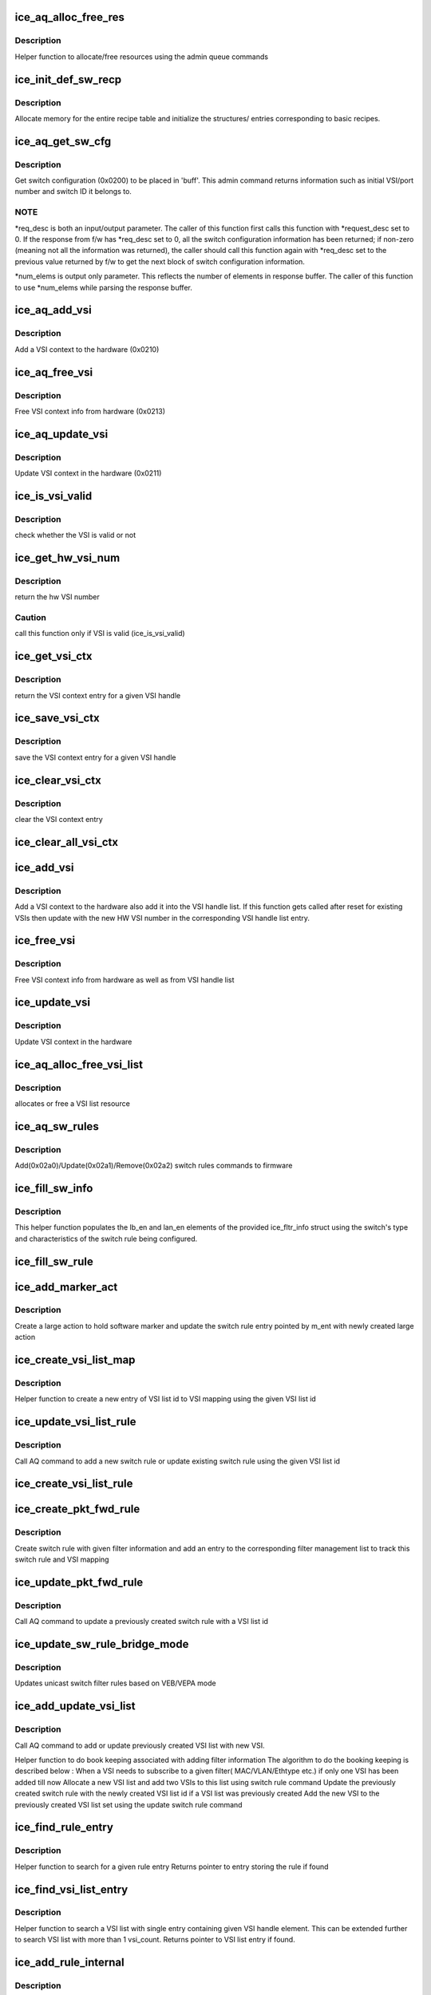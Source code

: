 .. -*- coding: utf-8; mode: rst -*-
.. src-file: drivers/net/ethernet/intel/ice/ice_switch.c

.. _`ice_aq_alloc_free_res`:

ice_aq_alloc_free_res
=====================

.. c:function:: enum ice_status ice_aq_alloc_free_res(struct ice_hw *hw, u16 num_entries, struct ice_aqc_alloc_free_res_elem *buf, u16 buf_size, enum ice_adminq_opc opc, struct ice_sq_cd *cd)

    command to allocate/free resources

    :param hw:
        pointer to the hw struct
    :type hw: struct ice_hw \*

    :param num_entries:
        number of resource entries in buffer
    :type num_entries: u16

    :param buf:
        Indirect buffer to hold data parameters and response
    :type buf: struct ice_aqc_alloc_free_res_elem \*

    :param buf_size:
        size of buffer for indirect commands
    :type buf_size: u16

    :param opc:
        pass in the command opcode
    :type opc: enum ice_adminq_opc

    :param cd:
        pointer to command details structure or NULL
    :type cd: struct ice_sq_cd \*

.. _`ice_aq_alloc_free_res.description`:

Description
-----------

Helper function to allocate/free resources using the admin queue commands

.. _`ice_init_def_sw_recp`:

ice_init_def_sw_recp
====================

.. c:function:: enum ice_status ice_init_def_sw_recp(struct ice_hw *hw)

    initialize the recipe book keeping tables

    :param hw:
        pointer to the hw struct
    :type hw: struct ice_hw \*

.. _`ice_init_def_sw_recp.description`:

Description
-----------

Allocate memory for the entire recipe table and initialize the structures/
entries corresponding to basic recipes.

.. _`ice_aq_get_sw_cfg`:

ice_aq_get_sw_cfg
=================

.. c:function:: enum ice_status ice_aq_get_sw_cfg(struct ice_hw *hw, struct ice_aqc_get_sw_cfg_resp *buf, u16 buf_size, u16 *req_desc, u16 *num_elems, struct ice_sq_cd *cd)

    get switch configuration

    :param hw:
        pointer to the hardware structure
    :type hw: struct ice_hw \*

    :param buf:
        pointer to the result buffer
    :type buf: struct ice_aqc_get_sw_cfg_resp \*

    :param buf_size:
        length of the buffer available for response
    :type buf_size: u16

    :param req_desc:
        pointer to requested descriptor
    :type req_desc: u16 \*

    :param num_elems:
        pointer to number of elements
    :type num_elems: u16 \*

    :param cd:
        pointer to command details structure or NULL
    :type cd: struct ice_sq_cd \*

.. _`ice_aq_get_sw_cfg.description`:

Description
-----------

Get switch configuration (0x0200) to be placed in 'buff'.
This admin command returns information such as initial VSI/port number
and switch ID it belongs to.

.. _`ice_aq_get_sw_cfg.note`:

NOTE
----

\*req_desc is both an input/output parameter.
The caller of this function first calls this function with \*request_desc set
to 0.  If the response from f/w has \*req_desc set to 0, all the switch
configuration information has been returned; if non-zero (meaning not all
the information was returned), the caller should call this function again
with \*req_desc set to the previous value returned by f/w to get the
next block of switch configuration information.

\*num_elems is output only parameter. This reflects the number of elements
in response buffer. The caller of this function to use \*num_elems while
parsing the response buffer.

.. _`ice_aq_add_vsi`:

ice_aq_add_vsi
==============

.. c:function:: enum ice_status ice_aq_add_vsi(struct ice_hw *hw, struct ice_vsi_ctx *vsi_ctx, struct ice_sq_cd *cd)

    :param hw:
        pointer to the hw struct
    :type hw: struct ice_hw \*

    :param vsi_ctx:
        pointer to a VSI context struct
    :type vsi_ctx: struct ice_vsi_ctx \*

    :param cd:
        pointer to command details structure or NULL
    :type cd: struct ice_sq_cd \*

.. _`ice_aq_add_vsi.description`:

Description
-----------

Add a VSI context to the hardware (0x0210)

.. _`ice_aq_free_vsi`:

ice_aq_free_vsi
===============

.. c:function:: enum ice_status ice_aq_free_vsi(struct ice_hw *hw, struct ice_vsi_ctx *vsi_ctx, bool keep_vsi_alloc, struct ice_sq_cd *cd)

    :param hw:
        pointer to the hw struct
    :type hw: struct ice_hw \*

    :param vsi_ctx:
        pointer to a VSI context struct
    :type vsi_ctx: struct ice_vsi_ctx \*

    :param keep_vsi_alloc:
        keep VSI allocation as part of this PF's resources
    :type keep_vsi_alloc: bool

    :param cd:
        pointer to command details structure or NULL
    :type cd: struct ice_sq_cd \*

.. _`ice_aq_free_vsi.description`:

Description
-----------

Free VSI context info from hardware (0x0213)

.. _`ice_aq_update_vsi`:

ice_aq_update_vsi
=================

.. c:function:: enum ice_status ice_aq_update_vsi(struct ice_hw *hw, struct ice_vsi_ctx *vsi_ctx, struct ice_sq_cd *cd)

    :param hw:
        pointer to the hw struct
    :type hw: struct ice_hw \*

    :param vsi_ctx:
        pointer to a VSI context struct
    :type vsi_ctx: struct ice_vsi_ctx \*

    :param cd:
        pointer to command details structure or NULL
    :type cd: struct ice_sq_cd \*

.. _`ice_aq_update_vsi.description`:

Description
-----------

Update VSI context in the hardware (0x0211)

.. _`ice_is_vsi_valid`:

ice_is_vsi_valid
================

.. c:function:: bool ice_is_vsi_valid(struct ice_hw *hw, u16 vsi_handle)

    check whether the VSI is valid or not

    :param hw:
        pointer to the hw struct
    :type hw: struct ice_hw \*

    :param vsi_handle:
        VSI handle
    :type vsi_handle: u16

.. _`ice_is_vsi_valid.description`:

Description
-----------

check whether the VSI is valid or not

.. _`ice_get_hw_vsi_num`:

ice_get_hw_vsi_num
==================

.. c:function:: u16 ice_get_hw_vsi_num(struct ice_hw *hw, u16 vsi_handle)

    return the hw VSI number

    :param hw:
        pointer to the hw struct
    :type hw: struct ice_hw \*

    :param vsi_handle:
        VSI handle
    :type vsi_handle: u16

.. _`ice_get_hw_vsi_num.description`:

Description
-----------

return the hw VSI number

.. _`ice_get_hw_vsi_num.caution`:

Caution
-------

call this function only if VSI is valid (ice_is_vsi_valid)

.. _`ice_get_vsi_ctx`:

ice_get_vsi_ctx
===============

.. c:function:: struct ice_vsi_ctx *ice_get_vsi_ctx(struct ice_hw *hw, u16 vsi_handle)

    return the VSI context entry for a given VSI handle

    :param hw:
        pointer to the hw struct
    :type hw: struct ice_hw \*

    :param vsi_handle:
        VSI handle
    :type vsi_handle: u16

.. _`ice_get_vsi_ctx.description`:

Description
-----------

return the VSI context entry for a given VSI handle

.. _`ice_save_vsi_ctx`:

ice_save_vsi_ctx
================

.. c:function:: void ice_save_vsi_ctx(struct ice_hw *hw, u16 vsi_handle, struct ice_vsi_ctx *vsi)

    save the VSI context for a given VSI handle

    :param hw:
        pointer to the hw struct
    :type hw: struct ice_hw \*

    :param vsi_handle:
        VSI handle
    :type vsi_handle: u16

    :param vsi:
        VSI context pointer
    :type vsi: struct ice_vsi_ctx \*

.. _`ice_save_vsi_ctx.description`:

Description
-----------

save the VSI context entry for a given VSI handle

.. _`ice_clear_vsi_ctx`:

ice_clear_vsi_ctx
=================

.. c:function:: void ice_clear_vsi_ctx(struct ice_hw *hw, u16 vsi_handle)

    clear the VSI context entry

    :param hw:
        pointer to the hw struct
    :type hw: struct ice_hw \*

    :param vsi_handle:
        VSI handle
    :type vsi_handle: u16

.. _`ice_clear_vsi_ctx.description`:

Description
-----------

clear the VSI context entry

.. _`ice_clear_all_vsi_ctx`:

ice_clear_all_vsi_ctx
=====================

.. c:function:: void ice_clear_all_vsi_ctx(struct ice_hw *hw)

    clear all the VSI context entries

    :param hw:
        pointer to the hw struct
    :type hw: struct ice_hw \*

.. _`ice_add_vsi`:

ice_add_vsi
===========

.. c:function:: enum ice_status ice_add_vsi(struct ice_hw *hw, u16 vsi_handle, struct ice_vsi_ctx *vsi_ctx, struct ice_sq_cd *cd)

    add VSI context to the hardware and VSI handle list

    :param hw:
        pointer to the hw struct
    :type hw: struct ice_hw \*

    :param vsi_handle:
        unique VSI handle provided by drivers
    :type vsi_handle: u16

    :param vsi_ctx:
        pointer to a VSI context struct
    :type vsi_ctx: struct ice_vsi_ctx \*

    :param cd:
        pointer to command details structure or NULL
    :type cd: struct ice_sq_cd \*

.. _`ice_add_vsi.description`:

Description
-----------

Add a VSI context to the hardware also add it into the VSI handle list.
If this function gets called after reset for existing VSIs then update
with the new HW VSI number in the corresponding VSI handle list entry.

.. _`ice_free_vsi`:

ice_free_vsi
============

.. c:function:: enum ice_status ice_free_vsi(struct ice_hw *hw, u16 vsi_handle, struct ice_vsi_ctx *vsi_ctx, bool keep_vsi_alloc, struct ice_sq_cd *cd)

    free VSI context from hardware and VSI handle list

    :param hw:
        pointer to the hw struct
    :type hw: struct ice_hw \*

    :param vsi_handle:
        unique VSI handle
    :type vsi_handle: u16

    :param vsi_ctx:
        pointer to a VSI context struct
    :type vsi_ctx: struct ice_vsi_ctx \*

    :param keep_vsi_alloc:
        keep VSI allocation as part of this PF's resources
    :type keep_vsi_alloc: bool

    :param cd:
        pointer to command details structure or NULL
    :type cd: struct ice_sq_cd \*

.. _`ice_free_vsi.description`:

Description
-----------

Free VSI context info from hardware as well as from VSI handle list

.. _`ice_update_vsi`:

ice_update_vsi
==============

.. c:function:: enum ice_status ice_update_vsi(struct ice_hw *hw, u16 vsi_handle, struct ice_vsi_ctx *vsi_ctx, struct ice_sq_cd *cd)

    :param hw:
        pointer to the hw struct
    :type hw: struct ice_hw \*

    :param vsi_handle:
        unique VSI handle
    :type vsi_handle: u16

    :param vsi_ctx:
        pointer to a VSI context struct
    :type vsi_ctx: struct ice_vsi_ctx \*

    :param cd:
        pointer to command details structure or NULL
    :type cd: struct ice_sq_cd \*

.. _`ice_update_vsi.description`:

Description
-----------

Update VSI context in the hardware

.. _`ice_aq_alloc_free_vsi_list`:

ice_aq_alloc_free_vsi_list
==========================

.. c:function:: enum ice_status ice_aq_alloc_free_vsi_list(struct ice_hw *hw, u16 *vsi_list_id, enum ice_sw_lkup_type lkup_type, enum ice_adminq_opc opc)

    :param hw:
        pointer to the hw struct
    :type hw: struct ice_hw \*

    :param vsi_list_id:
        VSI list id returned or used for lookup
    :type vsi_list_id: u16 \*

    :param lkup_type:
        switch rule filter lookup type
    :type lkup_type: enum ice_sw_lkup_type

    :param opc:
        switch rules population command type - pass in the command opcode
    :type opc: enum ice_adminq_opc

.. _`ice_aq_alloc_free_vsi_list.description`:

Description
-----------

allocates or free a VSI list resource

.. _`ice_aq_sw_rules`:

ice_aq_sw_rules
===============

.. c:function:: enum ice_status ice_aq_sw_rules(struct ice_hw *hw, void *rule_list, u16 rule_list_sz, u8 num_rules, enum ice_adminq_opc opc, struct ice_sq_cd *cd)

    add/update/remove switch rules

    :param hw:
        pointer to the hw struct
    :type hw: struct ice_hw \*

    :param rule_list:
        pointer to switch rule population list
    :type rule_list: void \*

    :param rule_list_sz:
        total size of the rule list in bytes
    :type rule_list_sz: u16

    :param num_rules:
        number of switch rules in the rule_list
    :type num_rules: u8

    :param opc:
        switch rules population command type - pass in the command opcode
    :type opc: enum ice_adminq_opc

    :param cd:
        pointer to command details structure or NULL
    :type cd: struct ice_sq_cd \*

.. _`ice_aq_sw_rules.description`:

Description
-----------

Add(0x02a0)/Update(0x02a1)/Remove(0x02a2) switch rules commands to firmware

.. _`ice_fill_sw_info`:

ice_fill_sw_info
================

.. c:function:: void ice_fill_sw_info(struct ice_hw *hw, struct ice_fltr_info *f_info)

    Helper function to populate lb_en and lan_en

    :param hw:
        pointer to the hardware structure
    :type hw: struct ice_hw \*

    :param f_info:
        filter info structure to fill/update
    :type f_info: struct ice_fltr_info \*

.. _`ice_fill_sw_info.description`:

Description
-----------

This helper function populates the lb_en and lan_en elements of the provided
ice_fltr_info struct using the switch's type and characteristics of the
switch rule being configured.

.. _`ice_fill_sw_rule`:

ice_fill_sw_rule
================

.. c:function:: void ice_fill_sw_rule(struct ice_hw *hw, struct ice_fltr_info *f_info, struct ice_aqc_sw_rules_elem *s_rule, enum ice_adminq_opc opc)

    Helper function to fill switch rule structure

    :param hw:
        pointer to the hardware structure
    :type hw: struct ice_hw \*

    :param f_info:
        entry containing packet forwarding information
    :type f_info: struct ice_fltr_info \*

    :param s_rule:
        switch rule structure to be filled in based on mac_entry
    :type s_rule: struct ice_aqc_sw_rules_elem \*

    :param opc:
        switch rules population command type - pass in the command opcode
    :type opc: enum ice_adminq_opc

.. _`ice_add_marker_act`:

ice_add_marker_act
==================

.. c:function:: enum ice_status ice_add_marker_act(struct ice_hw *hw, struct ice_fltr_mgmt_list_entry *m_ent, u16 sw_marker, u16 l_id)

    :param hw:
        pointer to the hardware structure
    :type hw: struct ice_hw \*

    :param m_ent:
        the management entry for which sw marker needs to be added
    :type m_ent: struct ice_fltr_mgmt_list_entry \*

    :param sw_marker:
        sw marker to tag the Rx descriptor with
    :type sw_marker: u16

    :param l_id:
        large action resource id
    :type l_id: u16

.. _`ice_add_marker_act.description`:

Description
-----------

Create a large action to hold software marker and update the switch rule
entry pointed by m_ent with newly created large action

.. _`ice_create_vsi_list_map`:

ice_create_vsi_list_map
=======================

.. c:function:: struct ice_vsi_list_map_info *ice_create_vsi_list_map(struct ice_hw *hw, u16 *vsi_handle_arr, u16 num_vsi, u16 vsi_list_id)

    :param hw:
        pointer to the hardware structure
    :type hw: struct ice_hw \*

    :param vsi_handle_arr:
        array of VSI handles to set in the VSI mapping
    :type vsi_handle_arr: u16 \*

    :param num_vsi:
        number of VSI handles in the array
    :type num_vsi: u16

    :param vsi_list_id:
        VSI list id generated as part of allocate resource
    :type vsi_list_id: u16

.. _`ice_create_vsi_list_map.description`:

Description
-----------

Helper function to create a new entry of VSI list id to VSI mapping
using the given VSI list id

.. _`ice_update_vsi_list_rule`:

ice_update_vsi_list_rule
========================

.. c:function:: enum ice_status ice_update_vsi_list_rule(struct ice_hw *hw, u16 *vsi_handle_arr, u16 num_vsi, u16 vsi_list_id, bool remove, enum ice_adminq_opc opc, enum ice_sw_lkup_type lkup_type)

    :param hw:
        pointer to the hardware structure
    :type hw: struct ice_hw \*

    :param vsi_handle_arr:
        array of VSI handles to form a VSI list
    :type vsi_handle_arr: u16 \*

    :param num_vsi:
        number of VSI handles in the array
    :type num_vsi: u16

    :param vsi_list_id:
        VSI list id generated as part of allocate resource
    :type vsi_list_id: u16

    :param remove:
        Boolean value to indicate if this is a remove action
    :type remove: bool

    :param opc:
        switch rules population command type - pass in the command opcode
    :type opc: enum ice_adminq_opc

    :param lkup_type:
        lookup type of the filter
    :type lkup_type: enum ice_sw_lkup_type

.. _`ice_update_vsi_list_rule.description`:

Description
-----------

Call AQ command to add a new switch rule or update existing switch rule
using the given VSI list id

.. _`ice_create_vsi_list_rule`:

ice_create_vsi_list_rule
========================

.. c:function:: enum ice_status ice_create_vsi_list_rule(struct ice_hw *hw, u16 *vsi_handle_arr, u16 num_vsi, u16 *vsi_list_id, enum ice_sw_lkup_type lkup_type)

    Creates and populates a VSI list rule

    :param hw:
        pointer to the hw struct
    :type hw: struct ice_hw \*

    :param vsi_handle_arr:
        array of VSI handles to form a VSI list
    :type vsi_handle_arr: u16 \*

    :param num_vsi:
        number of VSI handles in the array
    :type num_vsi: u16

    :param vsi_list_id:
        stores the ID of the VSI list to be created
    :type vsi_list_id: u16 \*

    :param lkup_type:
        switch rule filter's lookup type
    :type lkup_type: enum ice_sw_lkup_type

.. _`ice_create_pkt_fwd_rule`:

ice_create_pkt_fwd_rule
=======================

.. c:function:: enum ice_status ice_create_pkt_fwd_rule(struct ice_hw *hw, struct ice_fltr_list_entry *f_entry)

    :param hw:
        pointer to the hardware structure
    :type hw: struct ice_hw \*

    :param f_entry:
        entry containing packet forwarding information
    :type f_entry: struct ice_fltr_list_entry \*

.. _`ice_create_pkt_fwd_rule.description`:

Description
-----------

Create switch rule with given filter information and add an entry
to the corresponding filter management list to track this switch rule
and VSI mapping

.. _`ice_update_pkt_fwd_rule`:

ice_update_pkt_fwd_rule
=======================

.. c:function:: enum ice_status ice_update_pkt_fwd_rule(struct ice_hw *hw, struct ice_fltr_info *f_info)

    :param hw:
        pointer to the hardware structure
    :type hw: struct ice_hw \*

    :param f_info:
        filter information for switch rule
    :type f_info: struct ice_fltr_info \*

.. _`ice_update_pkt_fwd_rule.description`:

Description
-----------

Call AQ command to update a previously created switch rule with a
VSI list id

.. _`ice_update_sw_rule_bridge_mode`:

ice_update_sw_rule_bridge_mode
==============================

.. c:function:: enum ice_status ice_update_sw_rule_bridge_mode(struct ice_hw *hw)

    :param hw:
        pointer to the hw struct
    :type hw: struct ice_hw \*

.. _`ice_update_sw_rule_bridge_mode.description`:

Description
-----------

Updates unicast switch filter rules based on VEB/VEPA mode

.. _`ice_add_update_vsi_list`:

ice_add_update_vsi_list
=======================

.. c:function:: enum ice_status ice_add_update_vsi_list(struct ice_hw *hw, struct ice_fltr_mgmt_list_entry *m_entry, struct ice_fltr_info *cur_fltr, struct ice_fltr_info *new_fltr)

    :param hw:
        pointer to the hardware structure
    :type hw: struct ice_hw \*

    :param m_entry:
        pointer to current filter management list entry
    :type m_entry: struct ice_fltr_mgmt_list_entry \*

    :param cur_fltr:
        filter information from the book keeping entry
    :type cur_fltr: struct ice_fltr_info \*

    :param new_fltr:
        filter information with the new VSI to be added
    :type new_fltr: struct ice_fltr_info \*

.. _`ice_add_update_vsi_list.description`:

Description
-----------

Call AQ command to add or update previously created VSI list with new VSI.

Helper function to do book keeping associated with adding filter information
The algorithm to do the booking keeping is described below :
When a VSI needs to subscribe to a given filter( MAC/VLAN/Ethtype etc.)
if only one VSI has been added till now
Allocate a new VSI list and add two VSIs
to this list using switch rule command
Update the previously created switch rule with the
newly created VSI list id
if a VSI list was previously created
Add the new VSI to the previously created VSI list set
using the update switch rule command

.. _`ice_find_rule_entry`:

ice_find_rule_entry
===================

.. c:function:: struct ice_fltr_mgmt_list_entry *ice_find_rule_entry(struct ice_hw *hw, u8 recp_id, struct ice_fltr_info *f_info)

    Search a rule entry

    :param hw:
        pointer to the hardware structure
    :type hw: struct ice_hw \*

    :param recp_id:
        lookup type for which the specified rule needs to be searched
    :type recp_id: u8

    :param f_info:
        rule information
    :type f_info: struct ice_fltr_info \*

.. _`ice_find_rule_entry.description`:

Description
-----------

Helper function to search for a given rule entry
Returns pointer to entry storing the rule if found

.. _`ice_find_vsi_list_entry`:

ice_find_vsi_list_entry
=======================

.. c:function:: struct ice_vsi_list_map_info *ice_find_vsi_list_entry(struct ice_hw *hw, u8 recp_id, u16 vsi_handle, u16 *vsi_list_id)

    Search VSI list map with VSI count 1

    :param hw:
        pointer to the hardware structure
    :type hw: struct ice_hw \*

    :param recp_id:
        lookup type for which VSI lists needs to be searched
    :type recp_id: u8

    :param vsi_handle:
        VSI handle to be found in VSI list
    :type vsi_handle: u16

    :param vsi_list_id:
        VSI list id found containing vsi_handle
    :type vsi_list_id: u16 \*

.. _`ice_find_vsi_list_entry.description`:

Description
-----------

Helper function to search a VSI list with single entry containing given VSI
handle element. This can be extended further to search VSI list with more
than 1 vsi_count. Returns pointer to VSI list entry if found.

.. _`ice_add_rule_internal`:

ice_add_rule_internal
=====================

.. c:function:: enum ice_status ice_add_rule_internal(struct ice_hw *hw, u8 recp_id, struct ice_fltr_list_entry *f_entry)

    add rule for a given lookup type

    :param hw:
        pointer to the hardware structure
    :type hw: struct ice_hw \*

    :param recp_id:
        lookup type (recipe id) for which rule has to be added
    :type recp_id: u8

    :param f_entry:
        structure containing MAC forwarding information
    :type f_entry: struct ice_fltr_list_entry \*

.. _`ice_add_rule_internal.description`:

Description
-----------

Adds or updates the rule lists for a given recipe

.. _`ice_remove_vsi_list_rule`:

ice_remove_vsi_list_rule
========================

.. c:function:: enum ice_status ice_remove_vsi_list_rule(struct ice_hw *hw, u16 vsi_list_id, enum ice_sw_lkup_type lkup_type)

    :param hw:
        pointer to the hardware structure
    :type hw: struct ice_hw \*

    :param vsi_list_id:
        VSI list id generated as part of allocate resource
    :type vsi_list_id: u16

    :param lkup_type:
        switch rule filter lookup type
    :type lkup_type: enum ice_sw_lkup_type

.. _`ice_remove_vsi_list_rule.description`:

Description
-----------

The VSI list should be emptied before this function is called to remove the
VSI list.

.. _`ice_rem_update_vsi_list`:

ice_rem_update_vsi_list
=======================

.. c:function:: enum ice_status ice_rem_update_vsi_list(struct ice_hw *hw, u16 vsi_handle, struct ice_fltr_mgmt_list_entry *fm_list)

    :param hw:
        pointer to the hardware structure
    :type hw: struct ice_hw \*

    :param vsi_handle:
        VSI handle of the VSI to remove
    :type vsi_handle: u16

    :param fm_list:
        filter management entry for which the VSI list management needs to
        be done
    :type fm_list: struct ice_fltr_mgmt_list_entry \*

.. _`ice_remove_rule_internal`:

ice_remove_rule_internal
========================

.. c:function:: enum ice_status ice_remove_rule_internal(struct ice_hw *hw, u8 recp_id, struct ice_fltr_list_entry *f_entry)

    Remove a filter rule of a given type

    :param hw:
        pointer to the hardware structure
    :type hw: struct ice_hw \*

    :param recp_id:
        recipe id for which the rule needs to removed
    :type recp_id: u8

    :param f_entry:
        rule entry containing filter information
    :type f_entry: struct ice_fltr_list_entry \*

.. _`ice_add_mac`:

ice_add_mac
===========

.. c:function:: enum ice_status ice_add_mac(struct ice_hw *hw, struct list_head *m_list)

    Add a MAC address based filter rule

    :param hw:
        pointer to the hardware structure
    :type hw: struct ice_hw \*

    :param m_list:
        list of MAC addresses and forwarding information
    :type m_list: struct list_head \*

.. _`ice_add_mac.important`:

IMPORTANT
---------

When the ucast_shared flag is set to false and m_list has
multiple unicast addresses, the function assumes that all the
addresses are unique in a given add_mac call. It doesn't
check for duplicates in this case, removing duplicates from a given
list should be taken care of in the caller of this function.

.. _`ice_add_vlan_internal`:

ice_add_vlan_internal
=====================

.. c:function:: enum ice_status ice_add_vlan_internal(struct ice_hw *hw, struct ice_fltr_list_entry *f_entry)

    Add one VLAN based filter rule

    :param hw:
        pointer to the hardware structure
    :type hw: struct ice_hw \*

    :param f_entry:
        filter entry containing one VLAN information
    :type f_entry: struct ice_fltr_list_entry \*

.. _`ice_add_vlan`:

ice_add_vlan
============

.. c:function:: enum ice_status ice_add_vlan(struct ice_hw *hw, struct list_head *v_list)

    Add VLAN based filter rule

    :param hw:
        pointer to the hardware structure
    :type hw: struct ice_hw \*

    :param v_list:
        list of VLAN entries and forwarding information
    :type v_list: struct list_head \*

.. _`ice_rem_sw_rule_info`:

ice_rem_sw_rule_info
====================

.. c:function:: void ice_rem_sw_rule_info(struct ice_hw *hw, struct list_head *rule_head)

    :param hw:
        pointer to the hardware structure
    :type hw: struct ice_hw \*

    :param rule_head:
        pointer to the switch list structure that we want to delete
    :type rule_head: struct list_head \*

.. _`ice_cfg_dflt_vsi`:

ice_cfg_dflt_vsi
================

.. c:function:: enum ice_status ice_cfg_dflt_vsi(struct ice_hw *hw, u16 vsi_handle, bool set, u8 direction)

    change state of VSI to set/clear default

    :param hw:
        pointer to the hardware structure
    :type hw: struct ice_hw \*

    :param vsi_handle:
        VSI handle to set as default
    :type vsi_handle: u16

    :param set:
        true to add the above mentioned switch rule, false to remove it
    :type set: bool

    :param direction:
        ICE_FLTR_RX or ICE_FLTR_TX
    :type direction: u8

.. _`ice_cfg_dflt_vsi.description`:

Description
-----------

add filter rule to set/unset given VSI as default VSI for the switch
(represented by swid)

.. _`ice_remove_mac`:

ice_remove_mac
==============

.. c:function:: enum ice_status ice_remove_mac(struct ice_hw *hw, struct list_head *m_list)

    remove a MAC address based filter rule

    :param hw:
        pointer to the hardware structure
    :type hw: struct ice_hw \*

    :param m_list:
        list of MAC addresses and forwarding information
    :type m_list: struct list_head \*

.. _`ice_remove_mac.description`:

Description
-----------

This function removes either a MAC filter rule or a specific VSI from a
VSI list for a multicast MAC address.

Returns ICE_ERR_DOES_NOT_EXIST if a given entry was not added by
ice_add_mac. Caller should be aware that this call will only work if all
the entries passed into m_list were added previously. It will not attempt to
do a partial remove of entries that were found.

.. _`ice_remove_vlan`:

ice_remove_vlan
===============

.. c:function:: enum ice_status ice_remove_vlan(struct ice_hw *hw, struct list_head *v_list)

    Remove VLAN based filter rule

    :param hw:
        pointer to the hardware structure
    :type hw: struct ice_hw \*

    :param v_list:
        list of VLAN entries and forwarding information
    :type v_list: struct list_head \*

.. _`ice_vsi_uses_fltr`:

ice_vsi_uses_fltr
=================

.. c:function:: bool ice_vsi_uses_fltr(struct ice_fltr_mgmt_list_entry *fm_entry, u16 vsi_handle)

    Determine if given VSI uses specified filter

    :param fm_entry:
        filter entry to inspect
    :type fm_entry: struct ice_fltr_mgmt_list_entry \*

    :param vsi_handle:
        VSI handle to compare with filter info
    :type vsi_handle: u16

.. _`ice_add_entry_to_vsi_fltr_list`:

ice_add_entry_to_vsi_fltr_list
==============================

.. c:function:: enum ice_status ice_add_entry_to_vsi_fltr_list(struct ice_hw *hw, u16 vsi_handle, struct list_head *vsi_list_head, struct ice_fltr_info *fi)

    Add copy of fltr_list_entry to remove list

    :param hw:
        pointer to the hardware structure
    :type hw: struct ice_hw \*

    :param vsi_handle:
        VSI handle to remove filters from
    :type vsi_handle: u16

    :param vsi_list_head:
        pointer to the list to add entry to
    :type vsi_list_head: struct list_head \*

    :param fi:
        pointer to fltr_info of filter entry to copy & add
    :type fi: struct ice_fltr_info \*

.. _`ice_add_entry_to_vsi_fltr_list.description`:

Description
-----------

Helper function, used when creating a list of filters to remove from
a specific VSI. The entry added to vsi_list_head is a COPY of the
original filter entry, with the exception of fltr_info.fltr_act and
fltr_info.fwd_id fields. These are set such that later logic can
extract which VSI to remove the fltr from, and pass on that information.

.. _`ice_add_to_vsi_fltr_list`:

ice_add_to_vsi_fltr_list
========================

.. c:function:: enum ice_status ice_add_to_vsi_fltr_list(struct ice_hw *hw, u16 vsi_handle, struct list_head *lkup_list_head, struct list_head *vsi_list_head)

    Add VSI filters to the list

    :param hw:
        pointer to the hardware structure
    :type hw: struct ice_hw \*

    :param vsi_handle:
        VSI handle to remove filters from
    :type vsi_handle: u16

    :param lkup_list_head:
        pointer to the list that has certain lookup type filters
    :type lkup_list_head: struct list_head \*

    :param vsi_list_head:
        pointer to the list pertaining to VSI with vsi_handle
    :type vsi_list_head: struct list_head \*

.. _`ice_add_to_vsi_fltr_list.description`:

Description
-----------

Locates all filters in lkup_list_head that are used by the given VSI,
and adds COPIES of those entries to vsi_list_head (intended to be used
to remove the listed filters).
Note that this means all entries in vsi_list_head must be explicitly
deallocated by the caller when done with list.

.. _`ice_remove_vsi_lkup_fltr`:

ice_remove_vsi_lkup_fltr
========================

.. c:function:: void ice_remove_vsi_lkup_fltr(struct ice_hw *hw, u16 vsi_handle, enum ice_sw_lkup_type lkup)

    Remove lookup type filters for a VSI

    :param hw:
        pointer to the hardware structure
    :type hw: struct ice_hw \*

    :param vsi_handle:
        VSI handle to remove filters from
    :type vsi_handle: u16

    :param lkup:
        switch rule filter lookup type
    :type lkup: enum ice_sw_lkup_type

.. _`ice_remove_vsi_fltr`:

ice_remove_vsi_fltr
===================

.. c:function:: void ice_remove_vsi_fltr(struct ice_hw *hw, u16 vsi_handle)

    Remove all filters for a VSI

    :param hw:
        pointer to the hardware structure
    :type hw: struct ice_hw \*

    :param vsi_handle:
        VSI handle to remove filters from
    :type vsi_handle: u16

.. _`ice_replay_vsi_fltr`:

ice_replay_vsi_fltr
===================

.. c:function:: enum ice_status ice_replay_vsi_fltr(struct ice_hw *hw, u16 vsi_handle, u8 recp_id, struct list_head *list_head)

    Replay filters for requested VSI

    :param hw:
        pointer to the hardware structure
    :type hw: struct ice_hw \*

    :param vsi_handle:
        driver VSI handle
    :type vsi_handle: u16

    :param recp_id:
        Recipe id for which rules need to be replayed
    :type recp_id: u8

    :param list_head:
        list for which filters need to be replayed
    :type list_head: struct list_head \*

.. _`ice_replay_vsi_fltr.description`:

Description
-----------

Replays the filter of recipe recp_id for a VSI represented via vsi_handle.
It is required to pass valid VSI handle.

.. _`ice_replay_vsi_all_fltr`:

ice_replay_vsi_all_fltr
=======================

.. c:function:: enum ice_status ice_replay_vsi_all_fltr(struct ice_hw *hw, u16 vsi_handle)

    replay all filters stored in bookkeeping lists

    :param hw:
        pointer to the hardware structure
    :type hw: struct ice_hw \*

    :param vsi_handle:
        driver VSI handle
    :type vsi_handle: u16

.. _`ice_replay_vsi_all_fltr.description`:

Description
-----------

Replays filters for requested VSI via vsi_handle.

.. _`ice_rm_all_sw_replay_rule_info`:

ice_rm_all_sw_replay_rule_info
==============================

.. c:function:: void ice_rm_all_sw_replay_rule_info(struct ice_hw *hw)

    deletes filter replay rules

    :param hw:
        pointer to the hw struct
    :type hw: struct ice_hw \*

.. _`ice_rm_all_sw_replay_rule_info.description`:

Description
-----------

Deletes the filter replay rules.

.. This file was automatic generated / don't edit.

